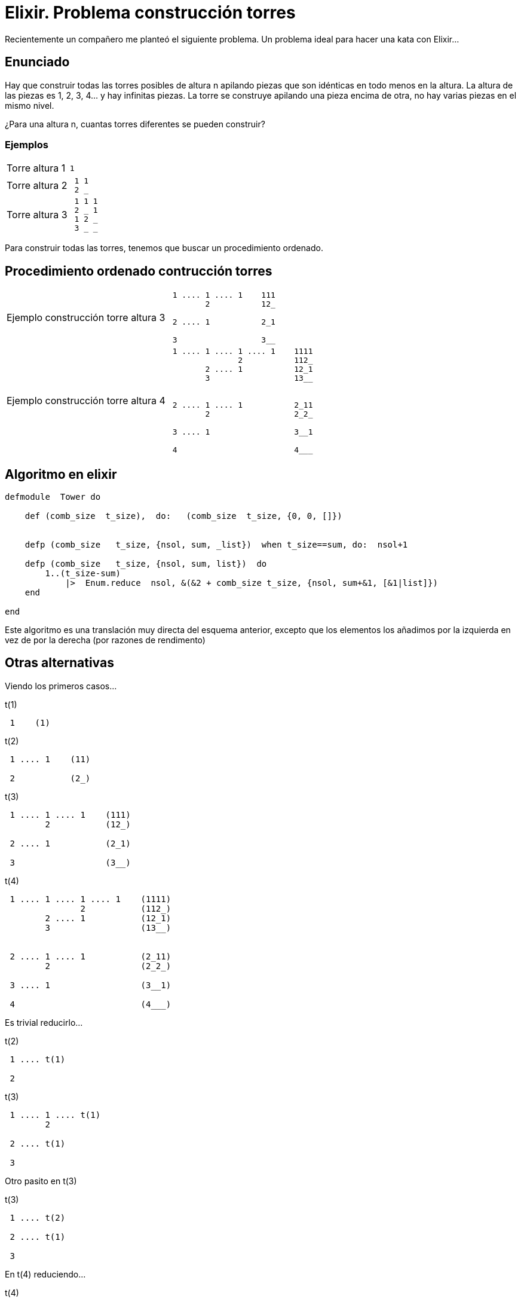 = Elixir. Problema construcción torres


Recientemente un compañero me planteó el siguiente problema.
Un problema ideal para hacer una kata con Elixir...



== Enunciado

Hay que construir todas las torres posibles de altura n apilando piezas que son idénticas en todo menos en la altura.
La altura de las piezas es 1, 2, 3, 4... y hay infinitas piezas.
La torre se construye apilando una pieza encima de otra, no hay varias piezas en el mismo nivel.

¿Para una altura n, cuantas torres diferentes se pueden construir?

=== Ejemplos

[horizontal]
Torre altura 1::
+
----------------- 
1
-----------------

Torre altura 2::
+
----------------- 
 1 1
 2 _
-----------------

Torre altura 3::
+
----------------- 
 1 1 1
 2 _ 1
 1 2 _
 3 _ _
-----------------

Para construir todas las torres, tenemos que buscar un procedimiento ordenado.


== Procedimiento ordenado contrucción torres

[horizontal]
Ejemplo construcción torre altura 3::
+
----------------- 
 1 .... 1 .... 1    111
        2           12_
        
 2 .... 1           2_1
 
 3                  3__
 
-----------------

Ejemplo construcción torre altura 4::
+
----------------- 
 1 .... 1 .... 1 .... 1    1111
               2           112_
        2 .... 1           12_1
        3                  13__


 2 .... 1 .... 1           2_11
        2                  2_2_

 3 .... 1                  3__1
 
 4                         4___
-----------------

== Algoritmo en elixir

[source,ruby]
--------------------
defmodule  Tower do

    def (comb_size  t_size),  do:   (comb_size  t_size, {0, 0, []})

    
    defp (comb_size   t_size, {nsol, sum, _list})  when t_size==sum, do:  nsol+1

    defp (comb_size   t_size, {nsol, sum, list})  do
        1..(t_size-sum) 
            |>  Enum.reduce  nsol, &(&2 + comb_size t_size, {nsol, sum+&1, [&1|list]})
    end

end
--------------------

Este algoritmo es una translación muy directa del esquema anterior, excepto que los elementos los añadimos por la izquierda en vez de por la derecha (por razones de rendimento)



== Otras alternativas

Viendo los primeros casos...

.t(1)
----------------- 
 1    (1)
-----------------
.t(2)
----------------- 
 1 .... 1    (11)
        
 2           (2_)
-----------------
.t(3)
----------------- 
 1 .... 1 .... 1    (111)
        2           (12_)
        
 2 .... 1           (2_1)
 
 3                  (3__)
-----------------
.t(4)
----------------- 
 1 .... 1 .... 1 .... 1    (1111)
               2           (112_)
        2 .... 1           (12_1)
        3                  (13__)


 2 .... 1 .... 1           (2_11)
        2                  (2_2_)

 3 .... 1                  (3__1)
 
 4                         (4___)
-----------------

Es trivial reducirlo...

.t(2)
----------------- 
 1 .... t(1)
        
 2
-----------------

.t(3)
----------------- 
 1 .... 1 .... t(1)
        2
        
 2 .... t(1)
 
 3
-----------------


Otro pasito en +t(3)+

.t(3)
----------------- 
 1 .... t(2)
        
 2 .... t(1)
 
 3
-----------------

En +t(4)+ reduciendo...

.t(4)
----------------- 
 1 .... t(3)
        
 2 .... t(2)
 
 3 .... t(1)
 
 4
-----------------


-----------------
t(4) =  t(3) + t(2) + t(1) + 1

t(3) =  t(2) + t(1) + 1

t(2) =  t(1) + 1

t(1) =  1
-----------------

+t(4)+ es por tanto... +8+ +(1+1+2+4)+

De forma general...

-----------------
t(1) = 1
t(n) = sum[m=n-1 -> m=1]( t(m) ) +1
-----------------



=== Implementción en elixir


[source,ruby]
--------------------
defmodule  Tower do

    def (comb_size 1),  do:    1

    def (comb_size n)   do
        Enum.sum(n-1 .. 1  |>  Stream.map(&(comb_size &1))) + 1
    end

end
--------------------



Es un algoritmo más corto pero terriblemente ineficiente. Pide +memoización+, de no ser porque...


=== Se puede reducir más

Partiendo de...

-----------------
t(1) = 1
t(n) = sum[m=n-1 -> m=1]( t(m) ) +1


t(4) =  t(3) + t(2) + t(1) + 1
t(3) =         t(2) + t(1) + 1
t(2) =                t(1) + 1
t(1) =                       1
-----------------

Se ve fácilmente que...
-----------------
t(1) =  1
t(n) =  t(n-1) + t(n-1)
-----------------

-----------------
t(1) =  1
t(n) =  2 * t(n-1)
-----------------

=== Alg elixir

[source,ruby]
--------------------
defmodule  Tower do

    #t(1) =  1
    #t(n) =  2 * t(n-1)

    def (comb_size 1),  do:    1

    def (comb_size n),  do:    2 * comb_size n-1

end
--------------------

Esto es por deporte, porque en realidad, la ecuación anterior es que es equivalente a +pow(2, n)+


[source,ruby]
--------------------
defmodule  Tower do

    def (comb_size n),  do:    (power 2, n)

    
    def (power  b, e),  do:   1..e |> Enum.reduce (fn(_n, acc) -> b*acc end)

end
--------------------


== Variación enunciado

Modificando el enunciado, ya no tendríamos una solución tan simple...

Hay que construir todas las torres posibles de altura +n+ apilando piezas que son idénticas en todo menos en la altura.
La altura de las piezas es 1, 2, 3, 4... hasta +m+ y hay infinitas piezas.
La torre se construye apilando una pieza encima de otra, no hay varias piezas en el mismo nivel.

¿Para una altura de la torre +n+, y una altura máxima de pieza +m+ cuantas torres diferentes se pueden construir?


La modificación en el primer algoritmo es sencilla.


[source,ruby]
--------------------
defmodule  Tower do

    def (comb_size  t_size, max_ps),  do:   (comb_size  t_size, max_ps, {0, 0, []})

    
    defp (comb_size   t_size, _max_ps, {nsol, sum, _list})  when t_size==sum,   do:  nsol+1

    defp (comb_size   t_size,  max_ps, {nsol, sum, list})  do
        1..(min(t_size-sum, max_ps)) 
            |>  Enum.reduce  nsol, &(&2 + comb_size t_size, 
                                     max_ps, 
                                     {nsol, sum+&1, [&1|list]})
    end

end
--------------------
